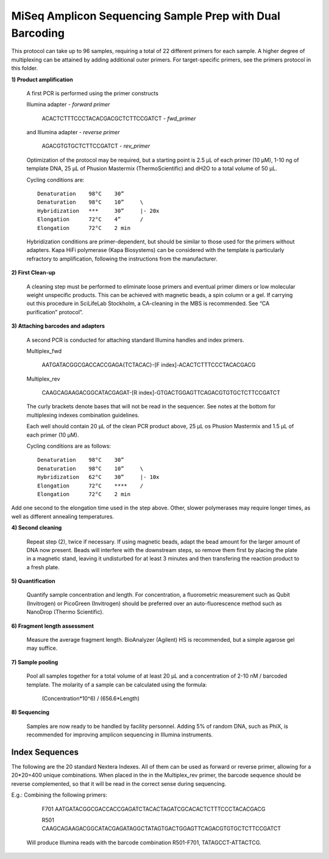 =========================================================
MiSeq Amplicon Sequencing Sample Prep with Dual Barcoding
=========================================================

This protocol can take up to 96 samples, requiring a total of 22 different primers for each sample. A higher degree of multiplexing can be attained by adding additional outer primers.
For target-specific primers, see the primers protocol in this folder.

**1) Product amplification**

	A first PCR is performed using the primer constructs

	Illumina adapter - *forward primer*

		ACACTCTTTCCCTACACGACGCTCTTCCGATCT - *fwd_primer*

	and Illumina adapter - *reverse primer*

		AGACGTGTGCTCTTCCGATCT - *rev_primer*

	Optimization of the protocol may be required, but a starting point is 2.5 μL of each primer (10 μM), 1-10 ng of template DNA, 25 μL of Phusion Mastermix (ThermoScientific) and dH2O to a total volume of 50 μL.

	Cycling conditions are::

		Denaturation	98°C	30”
		Denaturation	98°C	10”	\
		Hybridization	***	30”	|- 20x
		Elongation	72°C	4”	/
		Elongation	72°C	2 min

	Hybridization conditions are primer-dependent, but should be similar to those used for the primers without adapters. Kapa HiFi polymerase (Kapa Biosystems) can be considered with the template is particularly refractory to amplification, following the instructions from the manufacturer.

**2) First Clean-up**

	A cleaning step must be performed to eliminate loose primers and eventual primer dimers or low molecular weight unspecific products. This can be achieved with magnetic beads, a spin column or a gel. If carrying out this procedure in SciLifeLab Stockholm, a CA-cleaning in the MBS is recommended. See “CA purification” protocol”.

**3) Attaching barcodes and adapters**

	A second PCR is conducted for attaching standard Illumina handles and index primers.

	Multiplex_fwd

		AATGATACGGCGACCACCGAGA{TCTACAC}-[F index]-ACACTCTTTCCCTACACGACG

	Multiplex_rev

		CAAGCAGAAGACGGCATACGAGAT-[R index]-GTGACTGGAGTTCAGACGTGTGCTCTTCCGATCT

	The curly brackets denote bases that will not be read in the sequencer. See notes at the bottom for multiplexing indexes combination guidelines.

	Each well should contain 20 μL of the clean PCR product above, 25 μL os Phusion Mastermix and 1.5 μL of each primer (10 μM).

	Cycling conditions are as follows::

		Denaturation	98°C	30”
		Denaturation	98°C	10”	\
		Hybridization	62°C	30”	|- 10x
		Elongation	72°C	****	/
		Elongation	72°C	2 min

Add one second to the elongation time used in the step above. Other, slower polymerases may require longer times, as well as different annealing temperatures.

**4) Second cleaning**

	Repeat step (2), twice if necessary. If using magnetic beads, adapt the bead amount for the larger amount of DNA now present. Beads will interfere with the downstream steps, so remove them first by placing the plate in a magnetic stand, leaving it undisturbed for at least 3 minutes and then transfering the reaction product to a fresh plate.

**5) Quantification**

	Quantify sample concentration and length. For concentration, a fluorometric measurement such as Qubit (Invitrogen) or PicoGreen (Invitrogen) should be preferred over an auto-fluorescence method such as NanoDrop (Thermo Scientific).

**6) Fragment length assessment**

	Measure the average fragment length. BioAnalyzer (Agilent) HS is recommended, but a simple agarose gel may suffice.

**7) Sample pooling**

	Pool all samples together for a total volume of at least 20 μL and a concentration of 2-10 nM / barcoded	template. The molarity of a sample can be calculated using the formula:

				(Concentration*10^6) / (656.6*Length)

**8) Sequencing**

	Samples are now ready to be handled by facility personnel. Adding 5% of random DNA, such as PhiX, is recommended for improving amplicon sequencing in Illumina instruments.


Index Sequences
---------------
The following are the 20 standard Nextera Indexes. All of them can be used as forward or reverse primer, allowing for a 20*20=400 unique combinations. When placed in the in the Multiplex_rev primer, the barcode sequence should be reverse complemented, so that it will be read in the correct sense during sequencing.

+------------+------------+-----------+-----------+
|           i7            |          i5           |
+============+============+===========+===========+
|N701	     |ATTACTCG    |N501       |TATAGCCT   |
+------------+------------+-----------+-----------+
|N702        |TCCGGAGA    |N502       |ATAGAGGC   | 
+------------+------------+-----------+-----------+ 
|N703        |CGCTCATT    |N503       |CCTATCCT   |
+------------+------------+-----------+-----------+ 
|N704        |GAGATTCC    |N504       |GGCTCTGA   |
+------------+------------+-----------+-----------+ 
|N705        |ATTCAGAA    |N505       |AGGCGAAG   |
+------------+------------+-----------+-----------+ 
|N706        |GAATTCGT    |N506       |TAATCTTA   |
+------------+------------+-----------+-----------+ 
|N707        |CTGAAGCT    |N507       |CAGGACGT   |
+------------+------------+-----------+-----------+ 
|N708        |TAATGCGC    |N508       |GTACTGAC   |
+------------+------------+-----------+-----------+ 
|N709        |CGGCTATG    |					  	  |
+------------+------------+					  	  + 
|N710        |TCCGCGAA    |						  | 
+------------+------------+						  + 
|N711        |TCTCGCGC    |			  			  | 
+------------+------------+						  + 
|N712        |AGCGATAG    |			              | 
+------------+------------+-----------+-----------+ 

E.g.: 	Combining the following primers:

		F701 AATGATACGGCGACCACCGAGATCTACACTAGATCGCACACTCTTTCCCTACACGACG
		
		R501 CAAGCAGAAGACGGCATACGAGATAGGCTATAGTGACTGGAGTTCAGACGTGTGCTCTTCCGATCT
		
	Will produce Illumina reads with the barcode combination R501-F701, TATAGCCT-ATTACTCG.


